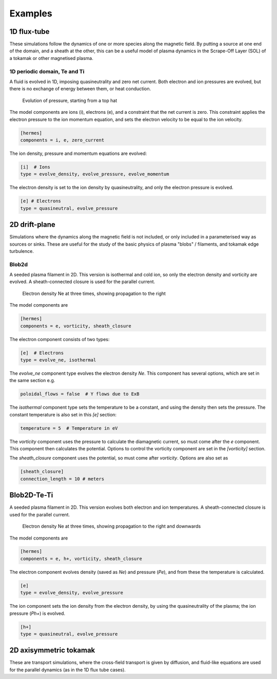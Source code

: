 .. _sec-examples:

Examples
========


1D flux-tube
------------

These simulations follow the dynamics of one or more species along the
magnetic field. By putting a source at one end of the domain, and a
sheath at the other, this can be a useful model of plasma dynamics in
the Scrape-Off Layer (SOL) of a tokamak or other magnetised plasma.

1D periodic domain, Te and Ti
~~~~~~~~~~~~~~~~~~~~~~~~~~~~~

A fluid is evolved in 1D, imposing quasineutrality and zero net current.
Both electron and ion pressures are evolved, but there is no exchange
of energy between them, or heat conduction.

.. figure:: figs/1d_te_ti.*
   :name: 1d_te_ti
   :alt:
   :scale: 50
   
   Evolution of pressure, starting from a top hat

The model components are ions (i), electrons (e), and a constraint
that the net current is zero. This constraint applies the electron
pressure to the ion momentum equation, and sets the electron velocity
to be equal to the ion velocity.

.. code-block:: ini

   [hermes]
   components = i, e, zero_current


The ion density, pressure and momentum equations are evolved:

.. code-block:: ini

   [i]  # Ions
   type = evolve_density, evolve_pressure, evolve_momentum


The electron density is set to the ion density by quasineutrality,
and only the electron pressure is evolved.

.. code-block:: ini

   [e] # Electrons
   type = quasineutral, evolve_pressure


2D drift-plane
--------------

Simulations where the dynamics along the magnetic field is not
included, or only included in a parameterised way as sources or
sinks. These are useful for the study of the basic physics of plasma
"blobs" / filaments, and tokamak edge turbulence.

Blob2d
~~~~~~

A seeded plasma filament in 2D. This version is isothermal and cold ion,
so only the electron density and vorticity are evolved. A sheath-connected
closure is used for the parallel current.

.. figure:: figs/blob2d.png
   :name: blob2d
   :alt:
   :scale: 50
   
   Electron density Ne at three times, showing propagation to the right

The model components are

.. code-block:: ini

   [hermes]
   components = e, vorticity, sheath_closure

The electron component consists of two types:

.. code-block:: ini

   [e]  # Electrons
   type = evolve_ne, isothermal


The `evolve_ne` component type evolves the electron density `Ne`. This component
has several options, which are set in the same section e.g.

.. code-block:: ini

   poloidal_flows = false  # Y flows due to ExB

The `isothermal` component type sets the temperature to be a constant, and using
the density then sets the pressure. The constant temperature is also
set in this `[e]` section:

.. code-block:: ini

   temperature = 5  # Temperature in eV

The `vorticity` component uses the pressure to calculate the diamagnetic current,
so must come after the `e` component. This component then calculates the potential.
Options to control the vorticity component are set in the `[vorticity]` section.

The `sheath_closure` component uses the potential, so must come after `vorticity`.
Options are also set as

.. code-block:: ini

   [sheath_closure]
   connection_length = 10 # meters

Blob2D-Te-Ti
------------

A seeded plasma filament in 2D. This version evolves both electron and
ion temperatures. A sheath-connected closure is used for the parallel
current.

.. figure:: figs/blob2d-te-ti.png
   :name: blob2d-te-ti
   :alt:
   :scale: 50
   
   Electron density Ne at three times, showing propagation to the right and downwards

The model components are

.. code-block:: ini

   [hermes]
   components = e, h+, vorticity, sheath_closure


The electron component evolves density (saved as `Ne`) and pressure
(`Pe`), and from these the temperature is calculated.

.. code-block:: ini

   [e]
   type = evolve_density, evolve_pressure


The ion component sets the ion density from the electron density, by
using the quasineutrality of the plasma; the ion pressure (`Ph+`) is evolved.

.. code-block:: ini
   
   [h+]
   type = quasineutral, evolve_pressure


2D axisymmetric tokamak
-----------------------

These are transport simulations, where the cross-field transport is given
by diffusion, and fluid-like equations are used for the parallel dynamics
(as in the 1D flux tube cases).


